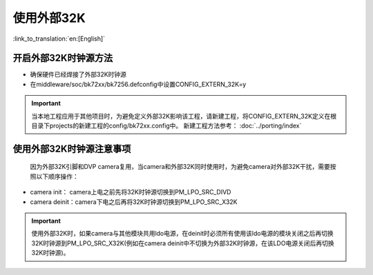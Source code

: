使用外部32K
=======================

:link_to_translation:`en:[English]`

开启外部32K时钟源方法
-----------------------------------------------

-  确保硬件已经焊接了外部32K时钟源
-  在middleware/soc/bk72xx/bk7256.defconfig中设置CONFIG_EXTERN_32K=y

.. important::
    当本地工程应用于其他项目时，为避免定义外部32K影响该工程，请新建工程，将CONFIG_EXTERN_32K定义在根目录下projects的新建工程的config/bk72xx.config中。
    新建工程方法参考： :doc:`../porting/index`

使用外部32K时钟源注意事项
-----------------------------------------------

	因为外部32K引脚和DVP camera复用，当camera和外部32K同时使用时，为避免camera对外部32K干扰，需要按照以下顺序操作：

-  camera init：  camera上电之前先将32K时钟源切换到PM_LPO_SRC_DIVD
-  camera deinit：camera下电之后再将32K时钟源切换到PM_LPO_SRC_X32K

.. important::
	使用外部32K时，如果camera与其他模块共用ldo电源，在deinit时必须所有使用该ldo电源的模块关闭之后再切换32K时钟源到PM_LPO_SRC_X32K(例如在camera deinit中不切换为外部32K时钟源，在该LDO电源关闭后再切换32K时钟源)。